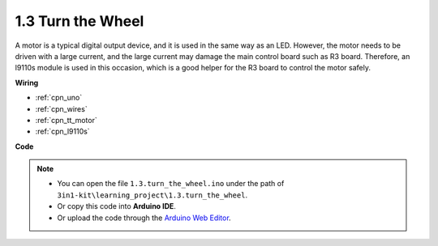 .. _ar_motor:

1.3 Turn the Wheel
============================

A motor is a typical digital output device, and it is used in the same way as an LED.
However, the motor needs to be driven with a large current, and the large current may damage the main control board such as R3 board.
Therefore, an l9110s module is used in this occasion, which is a good helper for the R3 board to control the motor safely.



.. **Schematic**


.. .. image:: img/circuit_1.3_wheel.png

.. IN1~IN4 are the inputs of the l9110s module, and OUT1~OUT4 are the outputs.

.. A simple way to use them is: input high level for INx, OUTx will output high level; input low level for INx, OUTx will output low level.
.. Connecting the two ends of the motor to OUT1 and OUT2, inputting opposite level signals for IN1 and IN2 will make the motor rotate. OUT3 and OUT4 can be used in the same way.

**Wiring**

.. .. list-table:: 
..     :widths: 25 25 50
..     :header-rows: 1

..     * - l9110s
..       - R3 Board
..       - Motor
..     * - 12V
..       - 5V
..       - 
..     * - GND
..       - GND
..       - 
..     * - IN3
..       - 9
..       -
..     * - IN4
..       - 10
..       - 
..     * - OUT3
..       - 
..       - one wire of the motor
..     * - OUT4
..       - 
..       - one wire of the motor

.. image:: img/turn_the_wheel_bb.jpg
    :width: 800
    :align: center

* :ref:`cpn_uno`
* :ref:`cpn_wires`
* :ref:`cpn_tt_motor`
* :ref:`cpn_l9110s`

**Code**

.. note::

   * You can open the file ``1.3.turn_the_wheel.ino`` under the path of ``3in1-kit\learning_project\1.3.turn_the_wheel``. 
   * Or copy this code into **Arduino IDE**.
   
   * Or upload the code through the `Arduino Web Editor <https://docs.arduino.cc/cloud/web-editor/tutorials/getting-started/getting-started-web-editor>`_.

.. raw:: html
    
    <iframe src=https://create.arduino.cc/editor/sunfounder01/5f8e4f33-883b-4c06-9516-f1754ea2121d/preview?embed style="height:510px;width:100%;margin:10px 0" frameborder=0></iframe>
